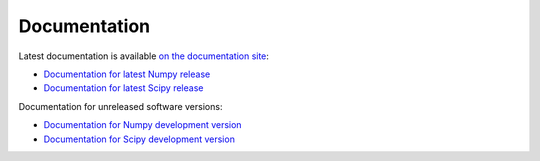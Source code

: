 Documentation
=============

Latest documentation is available `on the documentation site <http://docs.scipy.org/>`__:

* `Documentation for latest Numpy release <http://docs.scipy.org/doc/numpy/>`__
* `Documentation for latest Scipy release <http://docs.scipy.org/doc/scipy/reference/>`__

Documentation for unreleased software versions:

* `Documentation for Numpy development version <http://docs.scipy.org/doc/numpy-dev/>`__
* `Documentation for Scipy development version <http://docs.scipy.org/doc/scipy-dev/reference/>`__
